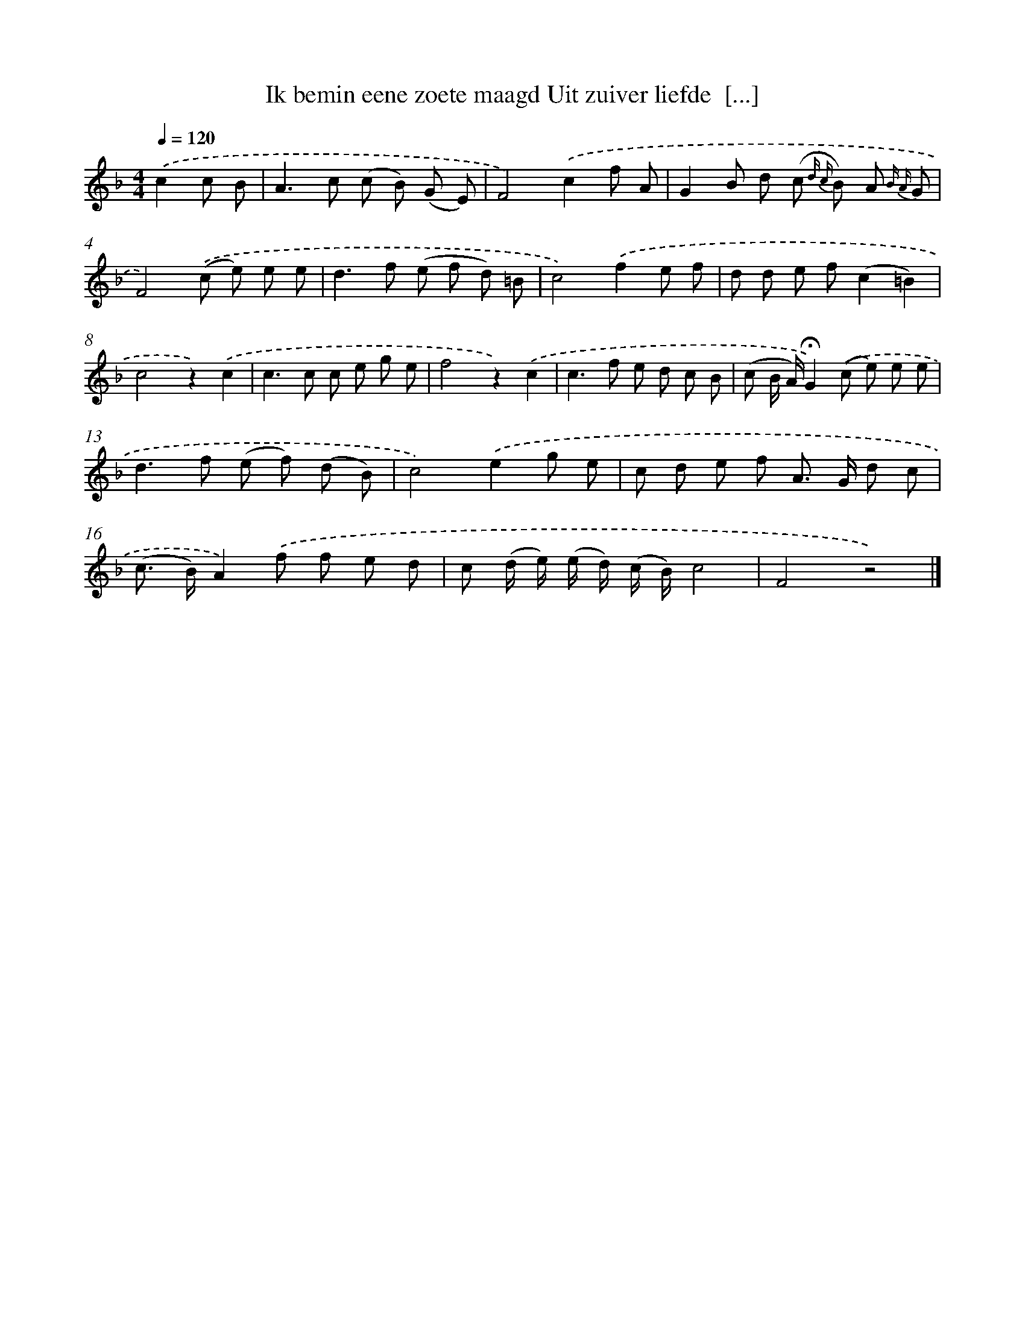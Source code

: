 X: 5886
T: Ik bemin eene zoete maagd Uit zuiver liefde  [...]
%%abc-version 2.0
%%abcx-abcm2ps-target-version 5.9.1 (29 Sep 2008)
%%abc-creator hum2abc beta
%%abcx-conversion-date 2018/11/01 14:36:22
%%humdrum-veritas 3953304303
%%humdrum-veritas-data 1179692395
%%continueall 1
%%barnumbers 0
L: 1/8
M: 4/4
Q: 1/4=120
K: F clef=treble
.('c2c B [I:setbarnb 1]|
A2>c2 (c B) (G E) |
F4).('c2f A |
G2B d (c {d c} B) A {B A} G |
F4).('(c e) e e |
d2>f2 (e f d) =B |
c4).('f2e f |
d d e f(c2=B2) |
c4z2).('c2 |
c2>c2 c e g e |
f4z2).('c2 |
c2>f2 e d c B |
(c B/ A/)!fermata!G2).('(c e) e e |
d2>f2 (e f) (d B) |
c4).('e2g e |
c d e f A> G d c |
(c> B)A2).('f f e d |
c (d/ e/) (e/ d/) (c/ B/)c4 |
F4z4) |]

